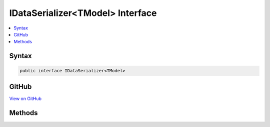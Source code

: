 

IDataSerializer<TModel> Interface
=================================



.. contents:: 
   :local:













Syntax
------

.. code-block:: csharp

   public interface IDataSerializer<TModel>





GitHub
------

`View on GitHub <https://github.com/aspnet/apidocs/blob/master/aspnet/security/src/Microsoft.AspNet.Authentication/DataHandler/IDataSerializer.cs>`_





.. dn:interface:: Microsoft.AspNet.Authentication.IDataSerializer<TModel>

Methods
-------

.. dn:interface:: Microsoft.AspNet.Authentication.IDataSerializer<TModel>
    :noindex:
    :hidden:

    
    .. dn:method:: Microsoft.AspNet.Authentication.IDataSerializer<TModel>.Deserialize(System.Byte[])
    
        
        
        
        :type data: System.Byte[]
        :rtype: {TModel}
    
        
        .. code-block:: csharp
    
           TModel Deserialize(byte[] data)
    
    .. dn:method:: Microsoft.AspNet.Authentication.IDataSerializer<TModel>.Serialize(TModel)
    
        
        
        
        :type model: {TModel}
        :rtype: System.Byte[]
    
        
        .. code-block:: csharp
    
           byte[] Serialize(TModel model)
    

